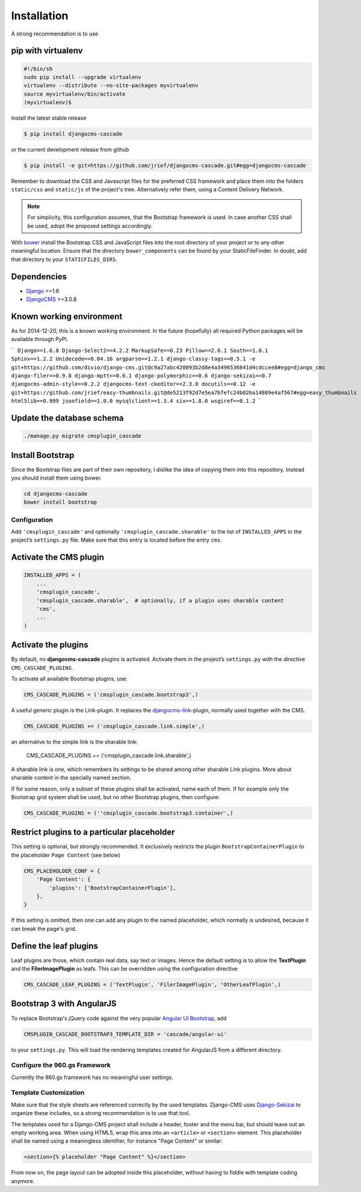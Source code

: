 .. _installation:

============
Installation
============

A strong recommendation is to use

pip with virtualenv
-------------------

.. code-block:: bash

	#!/bin/sh
	sudo pip install --upgrade virtualenv
	virtualenv --distribute --no-site-packages myvirtualenv
	source myvirtualenv/bin/activate
	(myvirtualenv)$ 

Install the latest stable release

.. code-block:: bash

	$ pip install djangocms-cascade

or the current development release from github

.. code-block:: bash

	$ pip install -e git+https://github.com/jrief/djangocms-cascade.git#egg=djangocms-cascade

Remember to download the CSS and Javascript files for the preferred CSS framework and place them
into the folders ``static/css`` and ``static/js`` of the project's tree. Alternatively refer them,
using a Content Delivery Network.

.. note:: For simplicity, this configuration assumes, that the Bootstrap framework is used. In case
          another CSS shall be used, adopt the proposed settings accordingly.

With bower_ install the Bootstrap CSS and JavaScript files into the root directory of your project
or to any other meaningful location. Ensure that the directory ``bower_components`` can be found by
your StaticFileFinder. In doubt, add that directory to your ``STATICFILES_DIRS``.

Dependencies
------------
* Django_ >=1.6
* DjangoCMS_ >=3.0.8

Known working environment
-------------------------

As for 2014-12-20, this is a known working environment. In the future (hopefully) all required
Python packages will be available through PyPI.

```
Django==1.6.8
Django-Select2==4.2.2
MarkupSafe==0.23
Pillow==2.6.1
South==1.0.1
Sphinx==1.2.2
Unidecode==0.04.16
argparse==1.2.1
django-classy-tags==0.5.1
-e git+https://github.com/divio/django-cms.git@c9a27abc420893b2d8e4a3496536841d4cdccee8#egg=django_cms
django-filer==0.9.8
django-mptt==0.6.1
django-polymorphic==0.6
django-sekizai==0.7
djangocms-admin-style==0.2.2
djangocms-text-ckeditor==2.3.0
docutils==0.12
-e git+https://github.com/jrief/easy-thumbnails.git@de5213f92d7e5ea7bfefc24b02ba14809e4af567#egg=easy_thumbnails
html5lib==0.999
jsonfield==1.0.0
mysqlclient==1.3.4
six==1.8.0
wsgiref==0.1.2
```

Update the database schema
--------------------------

.. code-block:: bash

	./manage.py migrate cmsplugin_cascade

Install Bootstrap
-----------------

Since the Bootstrap files are part of their own repository, I dislike the idea of copying them into
this repository. Instead you should install them using bower.

.. code-block:: bash

	cd djangocms-cascade
	bower install bootstrap


Configuration
=============

Add ``'cmsplugin_cascade'`` and optionally ``'cmsplugin_cascade.sharable'`` to the list of
``INSTALLED_APPS`` in the project’s ``settings.py`` file. Make sure that this entry is located
before the entry ``cms``.


Activate the CMS plugin
-----------------------

.. code-block:: python

	INSTALLED_APPS = (
	    ...
	    'cmsplugin_cascade',
	    'cmsplugin_cascade.sharable',  # optionally, if a plugin uses sharable content
	    'cms',
	    ...
	)


Activate the plugins
--------------------

By default, no **djangocms-cascade** plugins is activated. Activate them in the project’s
``settings.py`` with the directive ``CMS_CASCADE_PLUGINS``.

To activate all available Bootstrap plugins, use:

.. code-block:: python

	CMS_CASCADE_PLUGINS = ('cmsplugin_cascade.bootstrap3',)

A useful generic plugin is the Link-plugin. It replaces the djangocms-link_-plugin, normally used
together with the CMS.

.. code-block:: python

	CMS_CASCADE_PLUGINS += ('cmsplugin_cascade.link.simple',)

an alternative to the simple link is the sharable link:

	CMS_CASCADE_PLUGINS += ('cmsplugin_cascade.link.sharable',)

A sharable link is one, which remembers its settings to be shared among other sharable Link plugins.
More about sharable content in the specially named section.

If for some reason, only a subset of these plugins shall be activated, name each of them. If for
example only the Bootstrap grid system shall be used, but no other Bootstrap plugins, then
configure:

.. code-block:: python

	CMS_CASCADE_PLUGINS = (''cmsplugin_cascade.bootstrap3.container',)


Restrict plugins to a particular placeholder
--------------------------------------------

This setting is optional, but strongly recommended. It exclusively restricts the plugin
``BootstrapContainerPlugin`` to the placeholder ``Page Content`` (see below)

.. code-block:: python

	CMS_PLACEHOLDER_CONF = {
	    'Page Content': {
	        'plugins': ['BootstrapContainerPlugin'],
	    },
	}

If this setting is omitted, then one can add any plugin to the named placeholder, which normally is
undesired, because it can break the page's grid.


Define the leaf plugins
-----------------------

Leaf plugins are those, which contain real data, say text or images. Hence the default setting
is to allow the **TextPlugin** and the **FilerImagePlugin** as leafs. This can be overridden using
the configuration directive

.. code-block:: python

	CMS_CASCADE_LEAF_PLUGINS = ('TextPlugin', 'FilerImagePlugin', 'OtherLeafPlugin',)


Bootstrap 3 with AngularJS
--------------------------

To replace Bootstrap's jQuery code against the very popular `Angular UI Bootstrap`_, add 

.. code-block:: python

	CMSPLUGIN_CASCADE_BOOTSTRAP3_TEMPLATE_DIR = 'cascade/angular-ui'

to your ``settings.py``. This will load the rendering templates created for AngularJS from a
different directory.

Configure the 960.gs Framework
==============================

Currently the 960.gs framework has no meaningful user settings.


Template Customization
======================

Make sure that the style sheets are referenced correctly by the used templates. Django-CMS uses 
Django-Sekizai_ to organize these includes, so a strong recommendation is to use that tool.

The templates used for a Django-CMS project shall include a header, footer and the menu bar, but
should leave out an empty working area. When using HTML5, wrap this area into an ``<article>`` or
``<section>`` element. This placeholder shall be named using a meaningless identifier, for instance
"Page Content" or similar:

.. code-block:: html

	<section>{% placeholder "Page Content" %}</section>

From now on, the page layout can be adopted inside this placeholder, without having to fiddle with
template coding anymore.

.. _github: https://github.com/jrief/djangocms-cascade
.. _Django: http://djangoproject.com/
.. _DjangoCMS: https://www.django-cms.org/
.. _Angular UI Bootstrap: http://angular-ui.github.io/bootstrap/
.. _pip: http://pypi.python.org/pypi/pip
.. _Django-Sekizai: http://django-sekizai.readthedocs.org/en/latest/
.. _djangocms-link: https://github.com/divio/djangocms-link
.. _bower: http://bower.io/